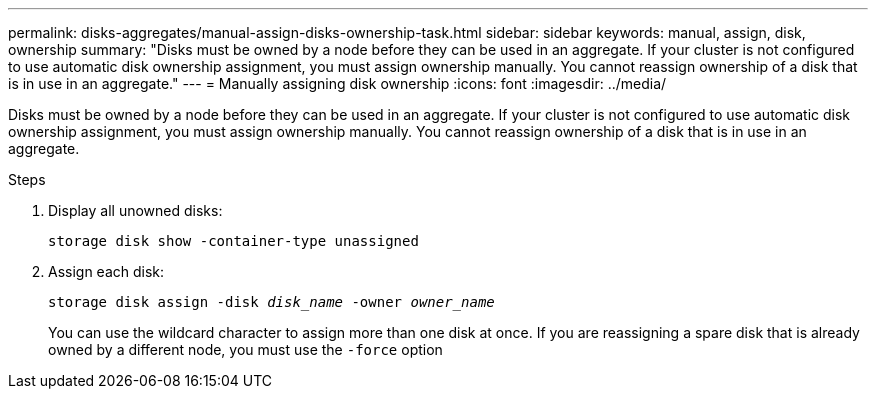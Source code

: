 ---
permalink: disks-aggregates/manual-assign-disks-ownership-task.html
sidebar: sidebar
keywords: manual, assign, disk, ownership
summary: "Disks must be owned by a node before they can be used in an aggregate. If your cluster is not configured to use automatic disk ownership assignment, you must assign ownership manually. You cannot reassign ownership of a disk that is in use in an aggregate."
---
= Manually assigning disk ownership
:icons: font
:imagesdir: ../media/

[.lead]
Disks must be owned by a node before they can be used in an aggregate. If your cluster is not configured to use automatic disk ownership assignment, you must assign ownership manually. You cannot reassign ownership of a disk that is in use in an aggregate.

.Steps

. Display all unowned disks:
+
`storage disk show -container-type unassigned`
. Assign each disk:
+
`storage disk assign -disk _disk_name_ -owner _owner_name_`
+
You can use the wildcard character to assign more than one disk at once. If you are reassigning a spare disk that is already owned by a different node, you must use the `-force` option
